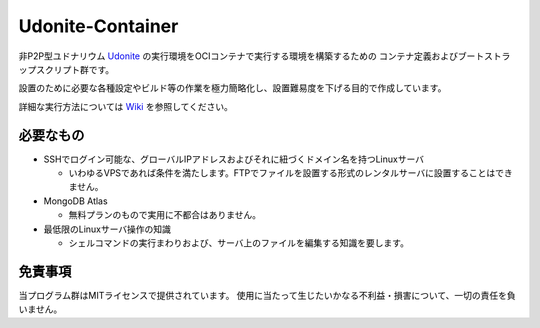 #################
Udonite-Container
#################

非P2P型ユドナリウム `Udonite <https://github.com/Mafty-Hs/Udonite>`_ の実行環境をOCIコンテナで実行する環境を構築するための
コンテナ定義およびブートストラップスクリプト群です。

設置のために必要な各種設定やビルド等の作業を極力簡略化し、設置難易度を下げる目的で作成しています。

詳細な実行方法については `Wiki <https://github.com/h-mikisato/udonite-container/wiki>`_ を参照してください。

**********
必要なもの
**********

- SSHでログイン可能な、グローバルIPアドレスおよびそれに紐づくドメイン名を持つLinuxサーバ

  - いわゆるVPSであれば条件を満たします。FTPでファイルを設置する形式のレンタルサーバに設置することはできません。

- MongoDB Atlas

  - 無料プランのもので実用に不都合はありません。

- 最低限のLinuxサーバ操作の知識

  - シェルコマンドの実行まわりおよび、サーバ上のファイルを編集する知識を要します。

********
免責事項
********

当プログラム群はMITライセンスで提供されています。
使用に当たって生じたいかなる不利益・損害について、一切の責任を負いません。
